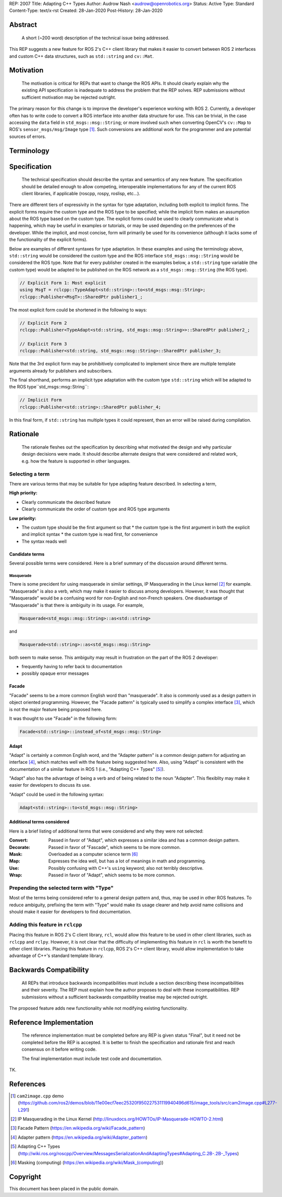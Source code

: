 REP: 2007
Title: Adapting C++ Types
Author: Audrow Nash <audrow@openrobotics.org>
Status: Active
Type: Standard
Content-Type: text/x-rst
Created: 28-Jan-2020
Post-History: 28-Jan-2020


Abstract
========

  A short (~200 word) description of the technical issue being addressed.

This REP suggests a new feature for ROS 2's C++ client library that makes it easier to convert between ROS 2 interfaces and custom C++ data structures, such as ``std::string`` and ``cv::Mat``.


Motivation
==========

  The motivation is critical for REPs that want to change the ROS APIs. It should clearly explain why the existing API specification is inadequate to address the problem that the REP solves. REP submissions without sufficient motivation may be rejected outright.

The primary reason for this change is to improve the developer's experience working with ROS 2.
Currently, a developer often has to write code to convert a ROS interface into another data structure for use.
This can be trivial, in the case accessing the ``data`` field in ``std_msgs::msg::String``;
or more involved such when converting OpenCV's ``cv::Map`` to ROS's ``sensor_msgs/msg/Image`` type [1]_.
Such conversions are additional work for the programmer and are potential sources of errors.

Terminology
===========

.. glossary::
     Custom type (in code, ``CustomType``)
       A data structure that *is not* a ROS 2 interface, such as ``std::string`` or ``cv::Mat``.
     ROS type (in code, ``RosType``)
       A data structure that *is* a ROS 2 interface, such as ``std_msgs::msg::String`` or ``sensor_msgs::msg::Image``.

Specification
=============

  The technical specification should describe the syntax and semantics of any new feature. The specification should be detailed enough to allow competing, interoperable implementations for any of the current ROS client libraries, if applicable (roscpp, rospy, roslisp, etc...).

There are different tiers of expressivity in the syntax for type adaptation, including both explicit to implicit forms.
The explicit forms require the custom type and the ROS type to be specified; while the implicit form makes an assumption about the ROS type based on the custom type.
The explicit forms could be used to clearly communicate what is happening, which may be useful in examples or tutorials, or may be used depending on the preferences of the developer.
While the implicit, and most concise, form will primarily be used for its convenience (although it lacks some of the functionality of the explicit forms).

Below are examples of different syntaxes for type adaptation.
In these examples and using the terminology above, ``std::string`` would be considered the custom type and the ROS interface ``std_msgs::msg::String`` would be considered the ROS type.
Note that for every publisher created in the examples below, a ``std::string`` type variable (the custom type) would be adapted to be published on the ROS network as a ``std_msgs::msg::String`` (the ROS type).

.. code-block:: cpp

   // Explicit Form 1: Most explicit
   using MsgT = rclcpp::TypeAdapt<std::string>::to<std_msgs::msg::String>;
   rclcpp::Publisher<MsgT>::SharedPtr publisher1_;

The most explicit form could be shortened in the following to ways:

.. code-block:: cpp

   // Explicit Form 2
   rclcpp::Publisher<TypeAdapt<std::string, std_msgs::msg::String>>::SharedPtr publisher2_;

   // Explicit Form 3
   rclcpp::Publisher<std::string, std_msgs::msg::String>::SharedPtr publisher_3;

Note that the 3rd explicit form may be prohibitively complicated to implement since there are multiple template arguments already for publishers and subscribers.

The final shorthand, performs an implicit type adaptation with the custom type ``std::string`` which will be adapted to the ROS type``std_msgs::msg::String``:

.. code-block:: cpp

   // Implicit Form
   rclcpp::Publisher<std::string>::SharedPtr publisher_4;

In this final form, if ``std::string`` has multiple types it could represent, then an error will be raised during compilation.


Rationale
=========

  The rationale fleshes out the specification by describing what motivated the design and why particular design decisions were made. It should describe alternate designs that were considered and related work, e.g. how the feature is supported in other languages.

Selecting a term
----------------

There are various terms that may be suitable for type adapting feature described.
In selecting a term,  

:High priority:

* Clearly communicate the described feature
* Clearly communicate the order of custom type and ROS type arguments

:Low priority:

* The custom type should be the first argument so that
  * the custom type is the first argument in both the explicit and implicit syntax
  * the custom type is read first, for convenience 
* The syntax reads well

Candidate terms
^^^^^^^^^^^^^^^

Several possible terms were considered.
Here is a brief summary of the discussion around different terms.

Masquerade
""""""""""

There is some precident for using masquerade in similar settings, IP Masquerading in the Linux kernel [2]_ for example.
"Masquerade" is also a verb, which may make it easier to discuss among developers.
However, it was thought that "Masquerade" would be a confusing word for non-English and non-French speakers.
One disadvantage of "Masquerade" is that there is ambiguity in its usage.
For example,

.. code-block:: cpp

   Masquerade<std_msgs::msg::String>::as<std::string>

and

.. code-block:: cpp

   Masquerade<std::string>::as<std_msgs::msg::String>   

both seem to make sense.
This ambiguity may result in frustration on the part of the ROS 2 developer:

* frequently having to refer back to documentation
* possibly opaque error messages

Facade
^^^^^^

"Facade" seems to be a more common English word than "masquerade".
It also is commonly used as a design pattern in object oriented programming.
However, the "Facade pattern" is typically used to simplify a complex interface [3]_, which is not the major feature being proposed here.

It was thought to use "Facade" in the following form:

.. code-block:: cpp

   Facade<std::string>::instead_of<std_msgs::msg::String>


Adapt
^^^^^

"Adapt" is certainly a common English word, and the "Adapter pattern" is a common design pattern for adjusting an interface [4]_, which matches well with the feature being suggested here.
Also, using "Adapt" is consistent with the documentation of a similar feature in ROS 1 (i.e., "Adapting C++ Types" [5]_).

"Adapt" also has the advantage of being a verb and of being related to the noun "Adapter".
This flexiblity may make it easier for developers to discuss its use.

"Adapt" could be used in the following syntax:

.. code-block:: cpp

   Adapt<std::string>::to<std_msgs::msg::String>

Additional terms considered
^^^^^^^^^^^^^^^^^^^^^^^^^^^

Here is a brief listing of additional terms that were considered and why they were not selected:

:Convert: Passed in favor of "Adapt", which expresses a similar idea and has a common design pattern.

:Decorate: Passed in favor of "Fascade", which seems to be more common.

:Mask: Overloaded as a computer science term [6]_

:Map: Expresses the idea well, but has a lot of meanings in math and programming.

:Use: Possibly confusing with C++'s ``using`` keyword; also not terribly descriptive.

:Wrap: Passed in favor of "Adapt", which seems to be more common.


Prepending the selected term with "Type"
----------------------------------------

Most of the terms being considered refer to a general design pattern and, thus, may be used in other ROS features.
To reduce ambiguity, prefixing the term with "Type" would make its usage clearer and help avoid name collisions and should make it easier for developers to find documentation.


Adding this feature in ``rclcpp``
---------------------------------

Placing this feature in ROS 2's C client library, ``rcl``, would allow this feature to be used in other client libraries, such as ``rclcpp`` and ``rclpy``.
However, it is not clear that the difficulty of implementing this feature in ``rcl`` is worth the benefit to other client libraries.
Placing this feature in ``rclcpp``, ROS 2's C++ client library, would allow implementation to take advantage of C++'s standard template library.

Backwards Compatibility
=======================

  All REPs that introduce backwards incompatibilities must include a section describing these incompatibilities and their severity. The REP must explain how the author proposes to deal with these incompatibilities. REP submissions without a sufficient backwards compatibility treatise may be rejected outright.

The proposed feature adds new functionality while not modifying existing functionality.


Reference Implementation
========================

  The reference implementation must be completed before any REP is given status "Final", but it need not be completed before the REP is accepted. It is better to finish the specification and rationale first and reach consensus on it before writing code.

  The final implementation must include test code and documentation.

TK.

References
==========

.. [1] ``cam2image.cpp`` demo 
   (https://github.com/ros2/demos/blob/11e00ecf7eec25320f950227531119940496d615/image_tools/src/cam2image.cpp#L277-L291)

.. [2] IP Masquerading in the Linux Kernel
   (http://linuxdocs.org/HOWTOs/IP-Masquerade-HOWTO-2.html)

.. [3] Facade Pattern
   (https://en.wikipedia.org/wiki/Facade_pattern)

.. [4] Adapter pattern
   (https://en.wikipedia.org/wiki/Adapter_pattern)

.. [5] Adapting C++ Types
   (http://wiki.ros.org/roscpp/Overview/MessagesSerializationAndAdaptingTypes#Adapting_C.2B-.2B-_Types)

.. [6] Masking (computing)
   (https://en.wikipedia.org/wiki/Mask_(computing))


Copyright
=========

This document has been placed in the public domain.


..
   Local Variables:
   mode: indented-text
   indent-tabs-mode: nil
   sentence-end-double-space: t
   fill-column: 70
   coding: utf-8
   End:

